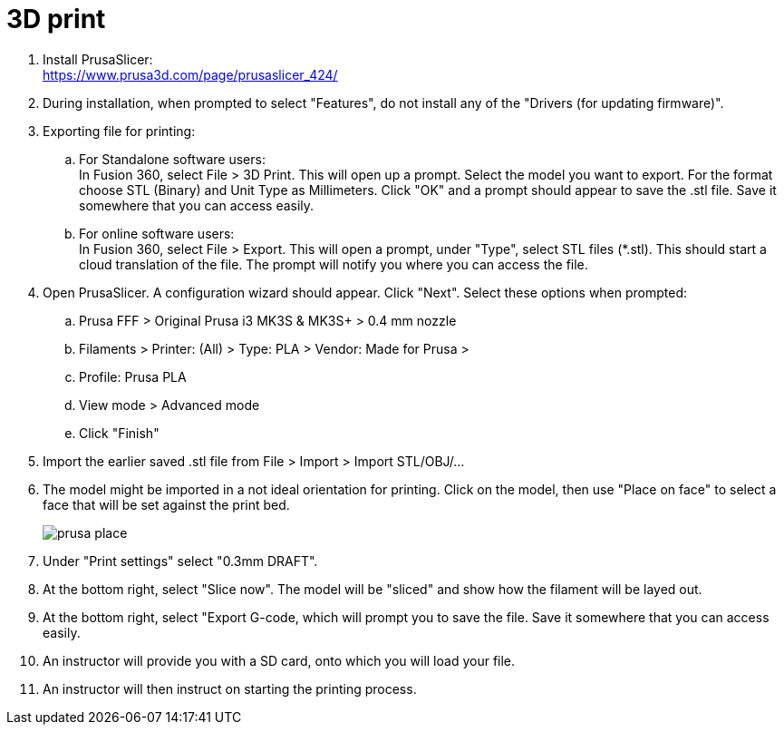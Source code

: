 = 3D print

. Install PrusaSlicer: +
https://www.prusa3d.com/page/prusaslicer_424/

. During installation, when prompted to select "Features",
do not install any of the "Drivers (for updating firmware)".

. Exporting file for printing:
.. For Standalone software users: +
In Fusion 360, select File > 3D Print.
This will open up a prompt.
Select the model you want to export.
For the format choose STL (Binary)
and Unit Type as Millimeters.
Click "OK" and a prompt should appear to save the .stl file.
Save it somewhere that you can access easily.
.. For online software users: +
In Fusion 360, select File > Export.
This will open a prompt, under "Type", select STL files (*.stl).
This should start a cloud translation of the file.
The prompt will notify you where you can access the file.

. Open PrusaSlicer. A configuration wizard should appear.
Click "Next".
Select these options when prompted:
.. Prusa FFF > Original Prusa i3 MK3S & MK3S+ > 0.4 mm nozzle
.. Filaments > Printer: (All) > Type: PLA > Vendor: Made for Prusa > 
.. Profile: Prusa PLA
.. View mode > Advanced mode
.. Click "Finish"
. Import the earlier saved .stl file from File > Import > Import STL/OBJ/...
. The model might be imported in a not ideal orientation for printing.
Click on the model, then use "Place on face" to select a face that will be set against the print bed. +
+
image::../images/prusa_place.png[]

. Under "Print settings" select "0.3mm DRAFT".
. At the bottom right, select "Slice now".
The model will be "sliced" and show how the filament will be layed out.
. At the bottom right, select "Export G-code, which will prompt you to save the file.
Save it somewhere that you can access easily.
. An instructor will provide you with a SD card, onto which you will load your file.
. An instructor will then instruct on starting the printing process.
